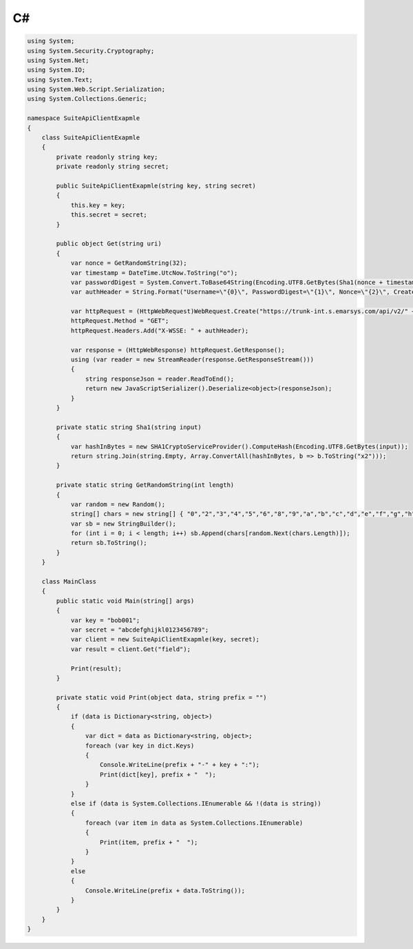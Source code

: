 C#
==

.. code-block:: csharp

   using System;
   using System.Security.Cryptography;
   using System.Net;
   using System.IO;
   using System.Text;
   using System.Web.Script.Serialization;
   using System.Collections.Generic;

   namespace SuiteApiClientExapmle
   {
       class SuiteApiClientExapmle
       {
           private readonly string key;
           private readonly string secret;

           public SuiteApiClientExapmle(string key, string secret)
           {
               this.key = key;
               this.secret = secret;
           }

           public object Get(string uri)
           {
               var nonce = GetRandomString(32);
               var timestamp = DateTime.UtcNow.ToString("o");
               var passwordDigest = System.Convert.ToBase64String(Encoding.UTF8.GetBytes(Sha1(nonce + timestamp + secret)));
               var authHeader = String.Format("Username=\"{0}\", PasswordDigest=\"{1}\", Nonce=\"{2}\", Created=\"{3}\"", key, passwordDigest, nonce, timestamp);

               var httpRequest = (HttpWebRequest)WebRequest.Create("https://trunk-int.s.emarsys.com/api/v2/" + uri);
               httpRequest.Method = "GET";
               httpRequest.Headers.Add("X-WSSE: " + authHeader);

               var response = (HttpWebResponse) httpRequest.GetResponse();
               using (var reader = new StreamReader(response.GetResponseStream()))
               {
                   string responseJson = reader.ReadToEnd();
                   return new JavaScriptSerializer().Deserialize<object>(responseJson);
               }
           }

           private static string Sha1(string input)
           {
               var hashInBytes = new SHA1CryptoServiceProvider().ComputeHash(Encoding.UTF8.GetBytes(input));
               return string.Join(string.Empty, Array.ConvertAll(hashInBytes, b => b.ToString("x2")));
           }

           private static string GetRandomString(int length)
           {
               var random = new Random();
               string[] chars = new string[] { "0","2","3","4","5","6","8","9","a","b","c","d","e","f","g","h","j","k","m","n","p","q","r","s","t","u","v","w","x","y","z" };
               var sb = new StringBuilder();
               for (int i = 0; i < length; i++) sb.Append(chars[random.Next(chars.Length)]);
               return sb.ToString();
           }
       }

       class MainClass
       {
           public static void Main(string[] args)
           {
               var key = "bob001";
               var secret = "abcdefghijkl0123456789";
               var client = new SuiteApiClientExapmle(key, secret);
               var result = client.Get("field");

               Print(result);
           }

           private static void Print(object data, string prefix = "")
           {
               if (data is Dictionary<string, object>)
               {
                   var dict = data as Dictionary<string, object>;
                   foreach (var key in dict.Keys)
                   {
                       Console.WriteLine(prefix + "-" + key + ":");
                       Print(dict[key], prefix + "  ");
                   }
               }
               else if (data is System.Collections.IEnumerable && !(data is string))
               {
                   foreach (var item in data as System.Collections.IEnumerable)
                   {
                       Print(item, prefix + "  ");
                   }
               }
               else
               {
                   Console.WriteLine(prefix + data.ToString());
               }
           }
       }
   }
